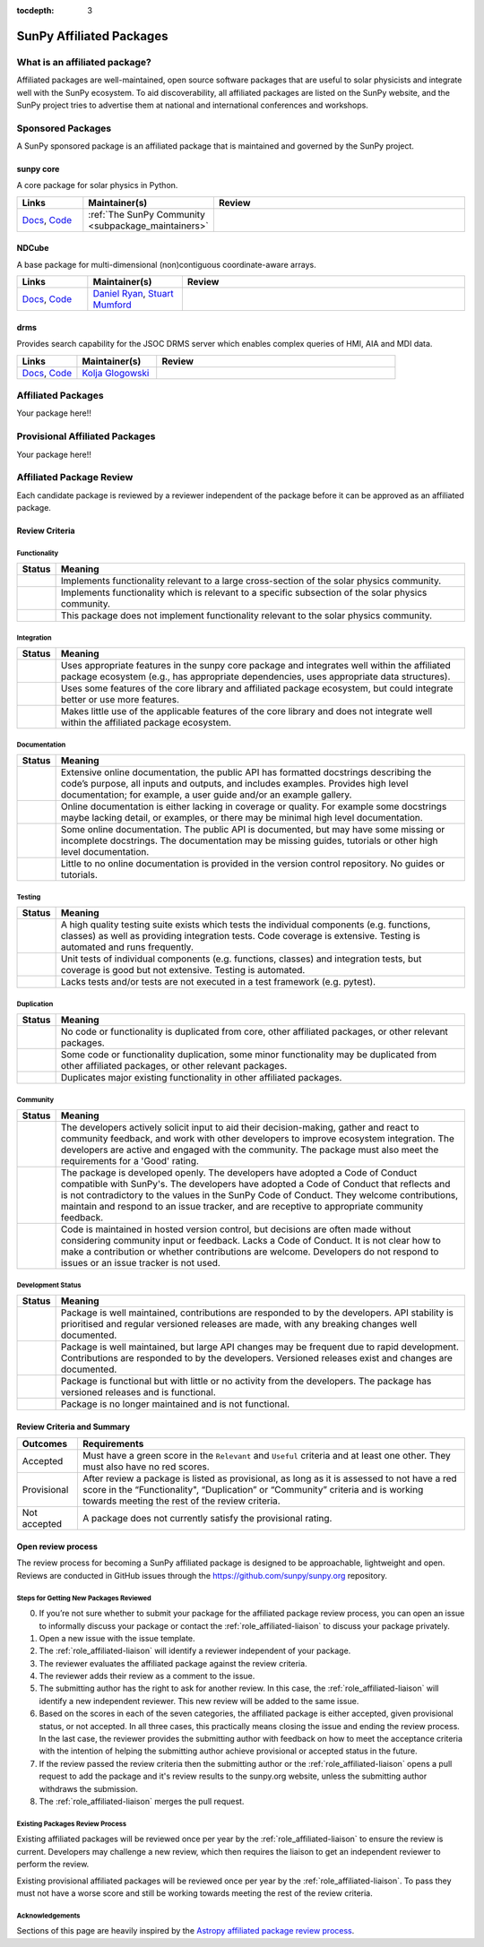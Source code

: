:tocdepth: 3

=========================
SunPy Affiliated Packages
=========================

What is an affiliated package?
==============================

Affiliated packages are well-maintained, open source software packages that are useful to solar physicists and integrate well with the SunPy ecosystem.
To aid discoverability, all affiliated packages are listed on the SunPy website, and the SunPy project tries to advertise them at national and international conferences and workshops.

Sponsored Packages
==================

A SunPy sponsored package is an affiliated package that is maintained and governed by the SunPy project.

sunpy core
----------
A core package for solar physics in Python.

.. list-table::
   :widths: 15, 20, 60
   :header-rows: 1

   * - Links
     - Maintainer(s)
     - Review
   * - `Docs <https://docs.sunpy.org/>`__, `Code <https://github.com/sunpy/sunpy>`__
     - :ref:`The SunPy Community <subpackage_maintainers>`
     - |package_general| |integration_well| |docs_extensive| |tests_excellent| |duplication_none| |community_excellent| |dev_stable|


NDCube
------
A base package for multi-dimensional (non)contiguous coordinate-aware arrays.

.. list-table::
   :widths: 15, 20, 60
   :header-rows: 1

   * - Links
     - Maintainer(s)
     - Review
   * - `Docs <https://docs.sunpy.org/projects/ndcube>`__, `Code <https://github.com/sunpy/ndcube>`__
     - `Daniel Ryan`_, `Stuart Mumford`_
     - |package_general| |integration_well| |docs_extensive| |tests_excellent| |duplication_none| |community_excellent| |dev_stable|


drms
----
Provides search capability for the JSOC DRMS server which enables complex queries of HMI, AIA and MDI data.

.. list-table::
   :widths: 15, 20, 60
   :header-rows: 1

   * - Links
     - Maintainer(s)
     - Review
   * - `Docs <https://docs.sunpy.org/projects/drms>`__, `Code <https://github.com/sunpy/drms>`__
     - `Kolja Glogowski`_
     - |package_general| |integration_well| |docs_extensive| |tests_good| |duplication_none| |community_excellent| |dev_stable|

.. 
  radiospectra
  ------------
  This package provides support for some types of solar radio spectragrams (e.g. CALISTO, SWAVES).

  .. list-table::
    :widths: 15, 20, 60
    :header-rows: 1

    * - Links
      - Maintainer(s)
      - Review
    * - `Docs <https://docs.sunpy.org/projects/radiospectra>`__, `Code <https://github.com/sunpy/radiospectra>`__
      - `David Pérez-Suárez`_
      -

Affiliated Packages
===================

Your package here!!


Provisional Affiliated Packages
===============================

Your package here!!


.. _Daniel Ryan: https://github.com/danryanirish
.. _David Pérez-Suárez: https://github.com/dpshelio
.. _Kolja Glogowski: https://github.com/kbg
.. _Stuart Mumford: https://github.com/Cadair


Affiliated Package Review
=========================

Each candidate package is reviewed by a reviewer independent of the package before it can be approved as an affiliated package.

Review Criteria
---------------

.. _review_functionality:

Functionality
~~~~~~~~~~~~~

+---------------+----------------------------------------------------+
|  Status       | Meaning                                            |
+===============+====================================================+
|  |general|    | Implements functionality relevant                  |
|               | to a large cross-section of the solar              |
|               | physics community.                                 |
+---------------+----------------------------------------------------+
| |specialized| | Implements functionality which is                  |
|               | relevant to a specific subsection                  |
|               | of the solar physics community.                    |
+---------------+----------------------------------------------------+
| |notrelevant| | This package does not implement                    |
|               | functionality relevant to the                      |
|               | solar physics community.                           |
+---------------+----------------------------------------------------+

.. _review_integration:

Integration
~~~~~~~~~~~

+---------------+-----------------------------------------------------+
| Status        | Meaning                                             |
+===============+=====================================================+
| |well|        | Uses appropriate features in the                    |
|               | sunpy core package and integrates well              |
|               | within the affiliated package                       |
|               | ecosystem (e.g., has                                |
|               | appropriate dependencies, uses                      |
|               | appropriate data structures).                       |
+---------------+-----------------------------------------------------+
| |partially|   | Uses some features of the core                      |
|               | library and affiliated package ecosystem, but could |
|               | integrate better or use more features.              |
+---------------+-----------------------------------------------------+
| |minimal|     | Makes little use of the applicable features of the  |
|               | core library and does not                           |
|               | integrate well within the                           |
|               | affiliated package ecosystem.                       |
+---------------+-----------------------------------------------------+

.. _review_documentation:

Documentation
~~~~~~~~~~~~~

+---------------+-----------------------------------------------------+
| Status        | Meaning                                             |
+===============+=====================================================+
| |extensive|   | Extensive online documentation, the public API      |
|               | has formatted docstrings describing the code’s      |
|               | purpose, all inputs and outputs, and includes       |
|               | examples. Provides high level documentation; for    |
|               | example, a user guide and/or an example gallery.    |
+---------------+-----------------------------------------------------+
| |good|        | Online documentation is either lacking in coverage  |
|               | or quality. For example some docstrings maybe       |
|               | lacking detail, or examples, or there may be minimal|
|               | high level documentation.                           |
+---------------+-----------------------------------------------------+
| |some|        | Some online documentation. The public API is        |
|               | documented, but may have some missing or incomplete |
|               | docstrings. The documentation may be missing        |
|               | guides, tutorials or other high level documentation.|
+---------------+-----------------------------------------------------+
| |little|      | Little to no online documentation is provided in the|
|               | version control repository. No guides or tutorials. |
+---------------+-----------------------------------------------------+

.. _review_testing:

Testing
~~~~~~~

+---------------+-----------------------------------------------------+
| Status        | Meaning                                             |
+===============+=====================================================+
| |excellent|   | A high quality testing suite                        |
|               | exists which tests the                              |
|               | individual components (e.g. functions,              |
|               | classes) as well as providing                       |
|               | integration tests. Code coverage                    |
|               | is extensive. Testing is automated and              |
|               | runs frequently.                                    |
+---------------+-----------------------------------------------------+
| |good|        | Unit tests of individual                            |
|               | components (e.g. functions,                         |
|               | classes) and integration tests,                     |
|               | but coverage is good but not extensive. Testing     |
|               | is automated.                                       |
+---------------+-----------------------------------------------------+
| |needs_work|  | Lacks tests and/or tests are not                    |
|               | executed in a test framework                        |
|               | (e.g. pytest).                                      |
+---------------+-----------------------------------------------------+

.. _review_duplication:

Duplication
~~~~~~~~~~~

+---------------+-----------------------------------------------------+
| Status        | Meaning                                             |
+===============+=====================================================+
| |none|        | No code or functionality is                         |
|               | duplicated from core, other                         |
|               | affiliated packages, or other                       |
|               | relevant packages.                                  |
+---------------+-----------------------------------------------------+
| |some|        | Some code or functionality duplication, some minor  |
|               | functionality may be duplicated from other          |
|               | affiliated packages, or other relevant packages.    |
+---------------+-----------------------------------------------------+
| |major|       | Duplicates major existing functionality in other    |
|               | affiliated packages.                                |
+---------------+-----------------------------------------------------+

.. _review_community:

Community
~~~~~~~~~

+---------------+-----------------------------------------------------+
| Status        | Meaning                                             |
+===============+=====================================================+
| |excellent|   | The developers actively solicit input to aid their  |
|               | decision-making, gather and react to community      |
|               | feedback, and work with other developers to improve |
|               | ecosystem integration. The developers are           |
|               | active and engaged with the community.              |
|               | The package must also meet the requirements for a   |
|               | 'Good' rating.                                      |
+---------------+-----------------------------------------------------+
| |good|        | The package is developed openly.                    |
|               | The developers have adopted a                       |
|               | Code of Conduct compatible with SunPy's.            |
|               | The developers have adopted a Code of Conduct that  |
|               | reflects and is not contradictory to the values in  |
|               | the SunPy Code of Conduct. They                     |
|               | welcome contributions, maintain                     |
|               | and respond to an issue tracker,                    |
|               | and are receptive to appropriate                    |
|               | community feedback.                                 |
+---------------+-----------------------------------------------------+
| |needs_work|  | Code is maintained in hosted                        |
|               | version control, but decisions                      |
|               | are often made without considering community input  |
|               | or feedback. Lacks a Code of Conduct. It is         |
|               | not clear how to make a                             |
|               | contribution or whether                             |
|               | contributions are welcome.                          |
|               | Developers do not respond to                        |
|               | issues or an issue tracker is not                   |
|               | used.                                               |
+---------------+-----------------------------------------------------+

.. _review_development:

Development Status
~~~~~~~~~~~~~~~~~~

+---------------+-----------------------------------------------------+
| Status        | Meaning                                             |
+===============+=====================================================+
| |stable|      | Package is well maintained, contributions are       |
|               | responded to by the developers. API stability       |
|               | is prioritised and regular versioned releases       |
|               | are made, with any breaking changes well documented.|
+---------------+-----------------------------------------------------+
| |stc_dev|     | Package is well maintained, but large API changes   |
|               | may be frequent due to rapid development.           |
|               | Contributions are responded to by the developers.   |
|               | Versioned releases exist and changes are documented.|
+---------------+-----------------------------------------------------+
||low_activity| | Package is functional but with little or no activity|
|               | from the developers. The package has versioned      |
|               | releases and is functional.                         |
+---------------+-----------------------------------------------------+
| |needs_work|  | Package is no longer maintained and is not          |
|               | functional.                                         |
+---------------+-----------------------------------------------------+

.. _review_outcomes:

Review Criteria and Summary
---------------------------

+---------------+-----------------------------------------------------+
| Outcomes      | Requirements                                        |
+===============+=====================================================+
| Accepted      | Must have a                                         |
|               | green score in the ``Relevant`` and ``Useful``      |
|               | criteria and at least one                           |
|               | other. They must also have no red scores.           |
+---------------+-----------------------------------------------------+
| Provisional   | After review a package is listed as                 |
|               | provisional, as long as it is                       |
|               | assessed to not have a red score                    |
|               | in the “Functionality",                             |
|               | “Duplication” or                                    |
|               | “Community” criteria and is                         |
|               | working towards meeting the rest                    |
|               | of the review criteria.                             |
+---------------+-----------------------------------------------------+
| Not accepted  | A package does not currently satisfy the            |
|               | provisional rating.                                 |
+---------------+-----------------------------------------------------+

Open review process
-------------------

The review process for becoming a SunPy affiliated package is designed to be approachable, lightweight and open.
Reviews are conducted in GitHub issues through the https://github.com/sunpy/sunpy.org repository.

Steps for Getting New Packages Reviewed
~~~~~~~~~~~~~~~~~~~~~~~~~~~~~~~~~~~~~~~

0. If you’re not sure whether to submit your package for the affiliated package review process, you can open an issue to informally discuss your package or contact the :ref:`role_affiliated-liaison` to discuss your package privately.
1. Open a new issue with the issue template.
2. The :ref:`role_affiliated-liaison` will identify a reviewer independent of your package.
3. The reviewer evaluates the affiliated package against the review criteria.
4. The reviewer adds their review as a comment to the issue.
5. The submitting author has the right to ask for another review. In this case, the :ref:`role_affiliated-liaison` will identify a new independent reviewer. This new review will be added to the same issue.
6. Based on the scores in each of the seven categories, the affiliated package is either accepted, given provisional status, or not accepted. In all three cases, this practically means closing the issue and ending the review process. In the last case, the reviewer provides the submitting author with feedback on how to meet the acceptance criteria with the intention of helping the submitting author achieve provisional or accepted status in the future.
7. If the review passed the review criteria then the submitting author or the :ref:`role_affiliated-liaison` opens a pull request to add the package and it's review results to the sunpy.org website, unless the submitting author withdraws the submission.
8. The :ref:`role_affiliated-liaison` merges the pull request.


Existing Packages Review Process
~~~~~~~~~~~~~~~~~~~~~~~~~~~~~~~~~~~~~~~~~~~~

Existing affiliated packages will be reviewed once per year by the :ref:`role_affiliated-liaison` to ensure the review is current.
Developers may challenge a new review, which then requires the liaison to get an independent reviewer to perform the review.

Existing provisional affiliated packages will be reviewed once per year by the :ref:`role_affiliated-liaison`.
To pass they must not have a worse score and still be working towards meeting the rest of the review criteria.


Acknowledgements
~~~~~~~~~~~~~~~~

Sections of this page are heavily inspired by the `Astropy affiliated package review process <https://github.com/astropy/project/blob/master/affiliated/affiliated_package_review_guidelines.md>`__.

.. |general| image:: https://img.shields.io/badge/General_Package-brightgreen.svg
.. |specialized| image:: https://img.shields.io/badge/Specialized_Package-brightgreen.svg
.. |notrelevant| image:: https://img.shields.io/badge/Not_Relevant-red.svg
.. |well| image:: https://img.shields.io/badge/Well_Integrated-brightgreen.svg
.. |partially| image:: https://img.shields.io/badge/Partially_Integrated-orange.svg
.. |minimal| image:: https://img.shields.io/badge/Minimal_Integration-red.svg
.. |extensive| image:: https://img.shields.io/badge/Extensive-brightgreen.svg
.. |some| image:: https://img.shields.io/badge/Some-orange.svg
.. |little| image:: https://img.shields.io/badge/Little-red.svg
.. |none| image:: https://img.shields.io/badge/None-brightgreen.svg
.. |major| image:: https://img.shields.io/badge/Major-red.svg
.. |stable| image:: https://img.shields.io/badge/Stable-brightgreen.svg
.. |stc_dev| image:: https://img.shields.io/badge/Subject_to_change-orange.svg
.. |low_activity| image:: https://img.shields.io/badge/Low_activity-orange.svg
.. |excellent| image:: https://img.shields.io/badge/Excellent-brightgreen.svg
.. |good| image:: https://img.shields.io/badge/Good-orange.svg
.. |needs_work| image:: https://img.shields.io/badge/Needs_Work-red.svg


.. |package_general| image:: https://img.shields.io/badge/Functionality-General_Package-brightgreen.svg
   :target: `review_functionality`_
.. |package_specialized| image:: https://img.shields.io/badge/Functionality-Specialized_Package-brightgreen.svg
   :target: `review_functionality`_
.. |package_not_relevant| image:: https://img.shields.io/badge/Functionality-Not_Relevant-red.svg
   :target: `review_functionality`_
.. |integration_well| image:: https://img.shields.io/badge/Integration-Well_Integrated-brightgreen.svg
   :target: `review_integration`_
.. |integration_partially| image:: https://img.shields.io/badge/Integration-Partially_Integrated-orange.svg
   :target: `review_integration`_
.. |integration_minimal| image:: https://img.shields.io/badge/Integration-Minimal_Integration-red.svg
   :target: `review_integration`_
.. |docs_extensive| image:: https://img.shields.io/badge/Documentation-Extensive-brightgreen.svg
   :target: `review_documentation`_
.. |docs_good| image:: https://img.shields.io/badge/Documentation-Good-orange.svg
   :target: `review_documentation`_
.. |docs_some| image:: https://img.shields.io/badge/Documentation-Some-orange.svg
   :target: `review_documentation`_
.. |docs_little| image:: https://img.shields.io/badge/Documentation-Little-red.svg
   :target: `review_documentation`_
.. |tests_excellent| image:: https://img.shields.io/badge/Testing-Excellent-brightgreen.svg
   :target: `review_testing`_
.. |tests_good| image:: https://img.shields.io/badge/Testing-Good-orange.svg
   :target: `review_testing`_
.. |tests_needs_work| image:: https://img.shields.io/badge/Testing-Needs_Work-red.svg
   :target: `review_testing`_
.. |duplication_none| image:: https://img.shields.io/badge/Duplication-None-brightgreen.svg
   :target: `review_duplication`_
.. |duplication_some| image:: https://img.shields.io/badge/Duplication-Some-orange.svg
   :target: `review_duplication`_
.. |duplication_major| image:: https://img.shields.io/badge/Duplication-Major-red.svg
   :target: `review_duplication`_
.. |community_excellent| image:: https://img.shields.io/badge/Engagement-Excellent-brightgreen.svg
   :target: `review_community`_
.. |community_good| image:: https://img.shields.io/badge/Engagement-Good-orange.svg
   :target: `review_community`_
.. |community_needs_work| image:: https://img.shields.io/badge/Engagement-Needs_Work-red.svg
   :target: `review_community`_
.. |dev_stable| image:: https://img.shields.io/badge/Development_Status-Stable-brightgreen.svg
   :target: `review_development`_
.. |dev_stc| image:: https://img.shields.io/badge/Development_Status-Subject_to_change-orange.svg
   :target: `review_development`_
.. |dev_low| image:: https://img.shields.io/badge/Development_Status-Low_Activity-orange.svg
   :target: `review_development`_
.. |dev_needs_work| image:: https://img.shields.io/badge/Development_Status-Needs_Work-red.svg
   :target: `review_development`_
